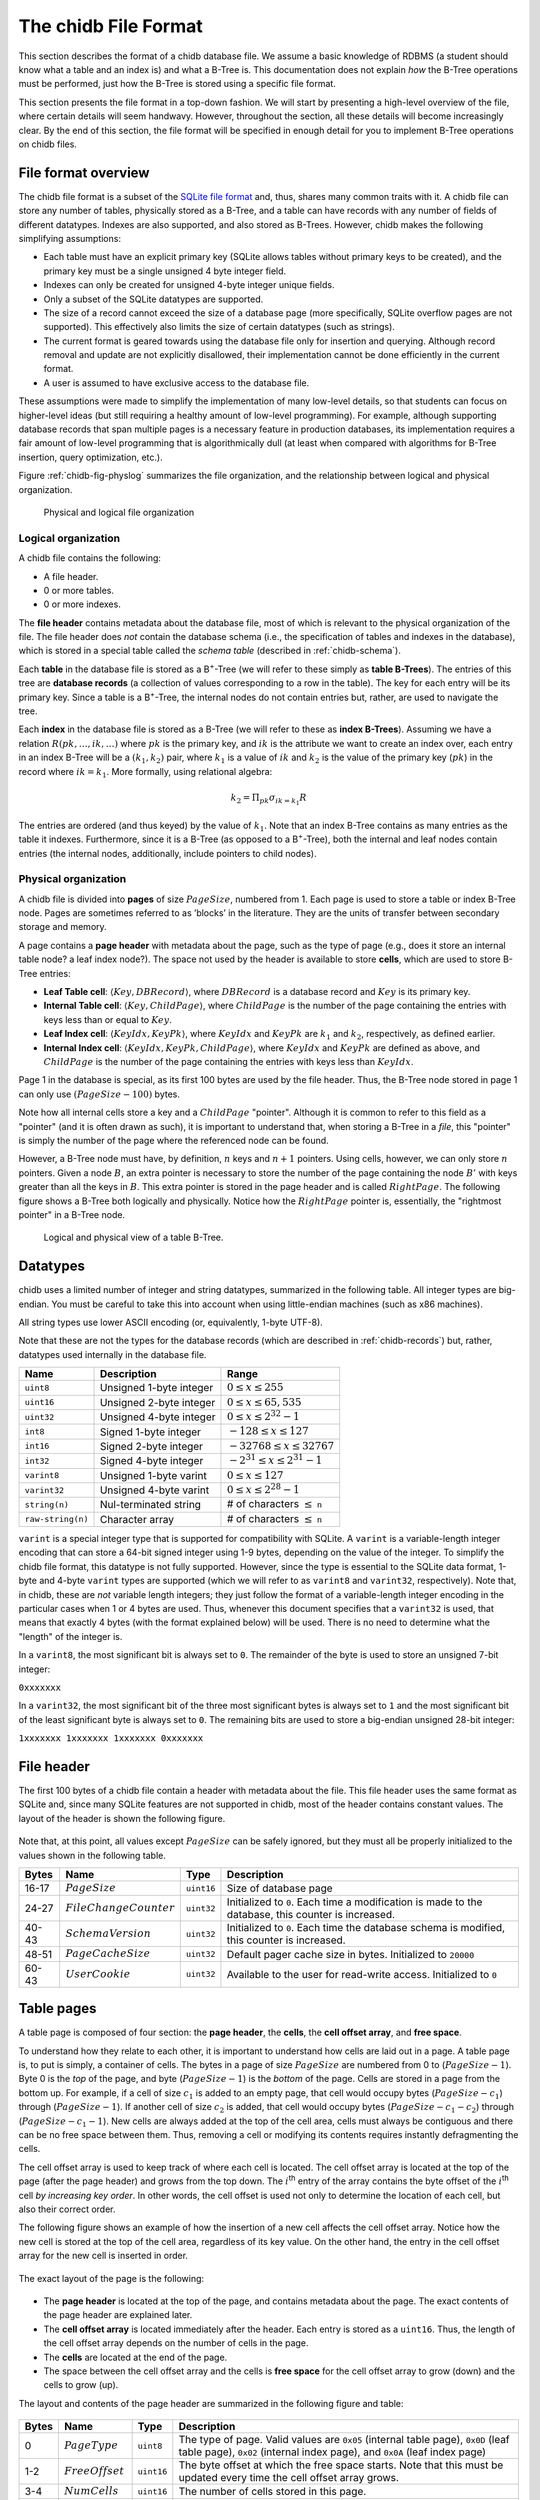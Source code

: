 .. _chidb-fileformat:

The chidb File Format
=====================

This section describes the format of a chidb database file. We assume a
basic knowledge of RDBMS (a student should know what a table and an
index is) and what a B-Tree is. This documentation does not explain
*how* the B-Tree operations must be performed, just how the B-Tree
is stored using a specific file format.

This section presents the file format in a top-down fashion. We will start
by presenting a high-level overview of the file, where certain details will
seem handwavy. However, throughout the section, all these details will become
increasingly clear. By the end of this section, the file format will be
specified in enough detail for you to implement B-Tree operations on chidb files.

File format overview
--------------------

The chidb file format is a subset of the `SQLite file format <http://www.sqlite.org/fileformat.html>`_
and, thus, shares many common traits with it. A chidb file can store any
number of tables, physically stored as a B-Tree, and a table can have
records with any number of fields of different datatypes. Indexes are
also supported, and also stored as B-Trees. However, chidb makes the
following simplifying assumptions:

-  Each table must have an explicit primary key (SQLite allows tables
   without primary keys to be created), and the primary key must be a
   single unsigned 4 byte integer field.

-  Indexes can only be created for unsigned 4-byte integer unique
   fields.

-  Only a subset of the SQLite datatypes are supported.

-  The size of a record cannot exceed the size of a database page (more
   specifically, SQLite overflow pages are not supported). This
   effectively also limits the size of certain datatypes (such as
   strings).

-  The current format is geared towards using the database file only for
   insertion and querying. Although record removal and update are not
   explicitly disallowed, their implementation cannot be done
   efficiently in the current format.

-  A user is assumed to have exclusive access to the database file.

These assumptions were made to simplify the implementation of many
low-level details, so that students can focus on higher-level ideas (but
still requiring a healthy amount of low-level programming). For example,
although supporting database records that span multiple pages is a
necessary feature in production databases, its implementation requires a
fair amount of low-level programming that is algorithmically dull (at
least when compared with algorithms for B-Tree insertion, query
optimization, etc.).

Figure :ref:`chidb-fig-physlog` summarizes the file organization, and the
relationship between logical and physical organization.

.. _chidb-fig-physlog:

.. figure:: images/physlog.png
   :alt: Physical and logical file organization

   Physical and logical file organization


Logical organization
~~~~~~~~~~~~~~~~~~~~

A chidb file contains the following:

-  A file header.

-  0 or more tables.

-  0 or more indexes.

The **file header** contains metadata about the database file, most of
which is relevant to the physical organization of the file. The file
header does *not* contain the database schema (i.e., the specification
of tables and indexes in the database), which is stored in a special
table called the *schema table* (described in :ref:`chidb-schema`).

Each **table** in the database file is stored as a B\ :sup:`+`-Tree
(we will refer to these simply as **table B-Trees**). The
entries of this tree are **database records** (a collection of values
corresponding to a row in the table). The key for each entry will be its
primary key. Since a table is a B\ :sup:`+`-Tree, the internal nodes
do not contain entries but, rather, are used to navigate the tree.

Each **index** in the database file is stored as a B-Tree (we will refer 
to these as **index B-Trees**). Assuming we have a relation
:math:`R(pk,\ldots,ik,\ldots)` where :math:`pk` is the primary key, and
:math:`ik` is the attribute we want to create an index over, each entry
in an index B-Tree will be a :math:`(k_1, k_2)` pair, where :math:`k_1`
is a value of :math:`ik` and :math:`k_2` is the value of the primary key
(:math:`pk`) in the record where :math:`ik=k_1`. More formally, using
relational algebra:

.. math:: k_2=\Pi_{pk} \sigma_{ik=k_1} R

The entries are ordered (and thus keyed) by the value of :math:`k_1`.
Note that an index B-Tree contains as many entries as the table it
indexes. Furthermore, since it is a B-Tree (as opposed to a
B\ :sup:`+`-Tree), both the internal and leaf nodes contain entries
(the internal nodes, additionally, include pointers to child nodes).

.. _chidb-physorg:

Physical organization
~~~~~~~~~~~~~~~~~~~~~

A chidb file is divided into **pages** of size :math:`PageSize`,
numbered from 1. Each page is used to store a table or index B-Tree
node. Pages are sometimes referred to as ’blocks’ in the literature. They
are the units of transfer between secondary storage and memory.

A page contains a **page header** with metadata about the page, such
as the type of page (e.g., does it store an internal table node? a leaf
index node?). The space not used by the header is available to store
**cells**, which are used to store B-Tree entries:

- **Leaf Table cell**: :math:`\langle Key, DBRecord \rangle`, where
  :math:`DBRecord` is a database record and :math:`Key` is its primary key.
- **Internal Table cell**: :math:`\langle Key, ChildPage \rangle`, where
  :math:`ChildPage` is the number of the page containing the entries with
  keys less than or equal to :math:`Key`.
- **Leaf Index cell**: :math:`\langle KeyIdx, KeyPk \rangle`, where
  :math:`KeyIdx` and :math:`KeyPk` are :math:`k_1` and :math:`k_2`, respectively, as
  defined earlier.
- **Internal Index cell**: :math:`\langle KeyIdx, KeyPk, ChildPage \rangle`,
  where :math:`KeyIdx` and :math:`KeyPk` are defined as above, and 
  :math:`ChildPage` is the number of the page containing the entries with 
  keys less than :math:`KeyIdx`.

Page 1 in the database is special, as its first 100 bytes are used by
the file header. Thus, the B-Tree node stored in page 1 can only use
:math:`(PageSize - 100)` bytes.

Note how all internal cells store a key and a
:math:`ChildPage` "pointer". Although it is common to refer to this field as
a "pointer" (and it is often drawn as such), it is important to
understand that, when storing a B-Tree in a *file*, this "pointer" is 
simply the number of the page where the referenced node can be found.

However, a B-Tree node must have, by definition, :math:`n` keys and :math:`n+1` 
pointers. Using cells, however, we can only store :math:`n` pointers. 
Given a node :math:`B`,
an extra pointer is necessary to store the number of the page containing
the node :math:`B'` with keys greater than all the keys in :math:`B`.
This extra pointer is stored in the page header and is called
:math:`RightPage`. The following figure shows a B-Tree both logically and
physically. Notice how the :math:`RightPage` pointer is, essentially, the
"rightmost pointer" in a B-Tree node.

.. figure:: images/rightpage.png
   :alt: Logical and physical view of a table B-Tree.

   Logical and physical view of a table B-Tree.

Datatypes
---------

chidb uses a limited number of integer and string datatypes, summarized
in the following table. All integer types are big-endian. You must be
careful to take this into account when using little-endian machines 
(such as x86 machines).

All string types use lower ASCII encoding (or, equivalently, 1-byte UTF-8). 

Note that these are not the types for the database records (which are
described in :ref:`chidb-records`) but, rather, datatypes used
internally in the database file.

.. cssclass:: table-bordered

+-----------------------+---------------------------+----------------------------------------+
| **Name**              | **Description**           | **Range**                              |
+=======================+===========================+========================================+
| ``uint8``             | Unsigned 1-byte integer   | :math:`0 \leq x \leq 255`              |
+-----------------------+---------------------------+----------------------------------------+
| ``uint16``            | Unsigned 2-byte integer   | :math:`0 \leq x \leq 65,535`           |
+-----------------------+---------------------------+----------------------------------------+
| ``uint32``            | Unsigned 4-byte integer   | :math:`0 \leq x \leq 2^{32}-1`         |
+-----------------------+---------------------------+----------------------------------------+
| ``int8``              | Signed 1-byte integer     | :math:`-128 \leq x \leq 127`           |
+-----------------------+---------------------------+----------------------------------------+
| ``int16``             | Signed 2-byte integer     | :math:`-32768 \leq x \leq 32767`       |
+-----------------------+---------------------------+----------------------------------------+
| ``int32``             | Signed 4-byte integer     | :math:`-2^{31} \leq x \leq 2^{31}-1`   |
+-----------------------+---------------------------+----------------------------------------+
| ``varint8``           | Unsigned 1-byte varint    | :math:`0 \leq x \leq 127`              |
+-----------------------+---------------------------+----------------------------------------+
| ``varint32``          | Unsigned 4-byte varint    | :math:`0 \leq x \leq 2^{28}-1`         |
+-----------------------+---------------------------+----------------------------------------+
| ``string(n)``         | Nul-terminated string     | # of characters :math:`\leq` ``n``     |
+-----------------------+---------------------------+----------------------------------------+
| ``raw-string(n)``     | Character array           | # of characters :math:`\leq` ``n``     |
+-----------------------+---------------------------+----------------------------------------+


``varint`` is a special integer type that is supported for compatibility with
SQLite. A ``varint`` is a variable-length integer encoding that can store a 64-bit
signed integer using 1-9 bytes, depending on the value of the integer.
To simplify the chidb file format, this datatype is not fully supported.
However, since the type is essential to the SQLite data format, 1-byte
and 4-byte ``varint`` types are supported (which we will refer to as ``varint8``
and ``varint32``, respectively). Note that, in chidb, these are *not* variable length
integers; they just follow the format of a variable-length integer
encoding in the particular cases when 1 or 4 bytes are used. Thus,
whenever this document specifies that a ``varint32`` is used, that means that exactly
4 bytes (with the format explained below) will be used. There is no need
to determine what the "length" of the integer is.

In a ``varint8``, the most significant bit is always set to ``0``. The remainder of
the byte is used to store an unsigned 7-bit integer:

``0xxxxxxx``

In a ``varint32``, the most significant bit of the three most significant bytes is
always set to ``1`` and the most significant bit of the least
significant byte is always set to ``0``. The remaining bits are used to
store a big-endian unsigned 28-bit integer:

``1xxxxxxx 1xxxxxxx 1xxxxxxx 0xxxxxxx``

File header
-----------

The first 100 bytes of a chidb file contain a header with metadata about
the file. This file header uses the same format as SQLite and, since
many SQLite features are not supported in chidb, most of the header
contains constant values. The layout of the header is shown the following figure.


.. figure:: images/fileheader.png
   :alt: chidb file header

Note that, at this point, all values except
:math:`PageSize` can be safely ignored, but they must all be properly
initialized to the values shown in the following table.

.. cssclass:: table-bordered

+-------------+------------------------------+------------+------------------------------------------------------------------------------------------------------+
| **Bytes**   | **Name**                     | **Type**   | **Description**                                                                                      |
+=============+==============================+============+======================================================================================================+
| 16-17       | :math:`PageSize`             | ``uint16`` | Size of database page                                                                                |
+-------------+------------------------------+------------+------------------------------------------------------------------------------------------------------+
| 24-27       | :math:`FileChangeCounter`    | ``uint32`` | Initialized to ``0``. Each time a modification is made to the database, this counter is increased.   |
+-------------+------------------------------+------------+------------------------------------------------------------------------------------------------------+
| 40-43       | :math:`SchemaVersion`        | ``uint32`` | Initialized to ``0``. Each time the database schema is modified, this counter is increased.          |
+-------------+------------------------------+------------+------------------------------------------------------------------------------------------------------+
| 48-51       | :math:`PageCacheSize`        | ``uint32`` | Default pager cache size in bytes. Initialized to ``20000``                                          |
+-------------+------------------------------+------------+------------------------------------------------------------------------------------------------------+
| 60-43       | :math:`UserCookie`           | ``uint32`` | Available to the user for read-write access. Initialized to ``0``                                    |
+-------------+------------------------------+------------+------------------------------------------------------------------------------------------------------+


Table pages
-----------

A table page is composed of four section: the **page header**, the
**cells**, the **cell offset array**, and **free space**. 

To understand how they relate to each other, it is important to understand
how cells are laid out in a page. A table page is, to put is simply, a
container of cells. The bytes in a page of size :math:`PageSize` are numbered
from 0 to (:math:`PageSize-1`). Byte 0 is the *top* of the
page, and byte (:math:`PageSize-1`) is the *bottom* of the
page. Cells are stored in a page from the bottom up. For example, if a
cell of size :math:`c_1` is added to an empty page, that cell would
occupy bytes (:math:`PageSize-c_1`) through
(:math:`PageSize-1`). If another cell of size :math:`c_2` is
added, that cell would occupy bytes
(:math:`PageSize-c_1-c_2`) through
(:math:`PageSize-c_1-1`). New cells are always added at the
top of the cell area, cells must always be contiguous and there can be
no free space between them. Thus, removing a cell or modifying its
contents requires instantly defragmenting the cells.

The cell offset array is used to keep track of where each cell is
located. The cell offset array is located at the top of the page (after
the page header) and grows from the top down. The :math:`i`\ :sup:`th`
entry of the array contains the byte offset of the :math:`i`\ :sup:`th`
cell *by increasing key order*. In other words, the cell offset is used
not only to determine the location of each cell, but also their correct
order. 

The following figure shows an example of how the
insertion of a new cell affects the cell offset array. Notice how the
new cell is stored at the top of the cell area, regardless of its key
value. On the other hand, the entry in the cell offset array for the new
cell is inserted in order.

.. figure:: images/cellsexample.png
   :alt: Example of a cell insertion.


The exact layout of the page is the following:

.. figure:: images/page.png
   :alt: Page layout

-  The **page header** is located at the top of the page, and contains
   metadata about the page. The exact contents of the page header are
   explained later.

-  The **cell offset array** is located immediately after the header.
   Each entry is stored as a ``uint16``. Thus, the length of the cell offset array
   depends on the number of cells in the page.

-  The **cells** are located at the end of the page.

-  The space between the cell offset array and the cells is **free space** 
   for the cell offset array to grow (down) and the cells to
   grow (up).

The layout and contents of the page header are summarized in
the following figure and table:

.. figure:: images/pageheader.png
   :alt: Page header

.. cssclass:: table-bordered

+-------------+------------------------+------------+-----------------------------------------------------------------------------------------------------------------------------------------------------------------------------------+
| **Bytes**   | **Name**               | **Type**   | **Description**                                                                                                                                                                   |
+=============+========================+============+===================================================================================================================================================================================+
| 0           | :math:`PageType`       | ``uint8``  | The type of page. Valid values are ``0x05`` (internal table page), ``0x0D`` (leaf table page), ``0x02`` (internal index page), and ``0x0A`` (leaf index page)                     |
+-------------+------------------------+------------+-----------------------------------------------------------------------------------------------------------------------------------------------------------------------------------+
| 1-2         | :math:`FreeOffset`     | ``uint16`` | The byte offset at which the free space starts. Note that this must be updated every time the cell offset array grows.                                                            |
+-------------+------------------------+------------+-----------------------------------------------------------------------------------------------------------------------------------------------------------------------------------+
| 3-4         | :math:`NumCells`       | ``uint16`` | The number of cells stored in this page.                                                                                                                                          |
+-------------+------------------------+------------+-----------------------------------------------------------------------------------------------------------------------------------------------------------------------------------+
| 5-6         | :math:`CellsOffset`    | ``uint16`` | The byte offset at which the cells start. If the page contains no cells, this field contains the value :math:`PageSize`. This value must be updated every time a cell is added.   |
+-------------+------------------------+------------+-----------------------------------------------------------------------------------------------------------------------------------------------------------------------------------+
| 8-11        | :math:`RightPage`      | ``uint32`` | See :ref:`chidb-physorg` for a description of this value.                                                                                                                         |
+-------------+------------------------+------------+-----------------------------------------------------------------------------------------------------------------------------------------------------------------------------------+



Table cells
-----------

The layout and contents of internal table cells is specified in the
following figure and table:

.. figure:: images/table_internalcell.png
   :alt: Internal cell (table)

.. cssclass:: table-bordered

+-------------+---------------------+--------------+---------------------------------------+
| **Bytes**   | **Name**            | **Type**     | **Description**                       |
+=============+=====================+==============+=======================================+
| 0-3         | :math:`ChildPage`   | ``uint32``   | See :ref:`chidb-physorg`              |
+-------------+---------------------+--------------+---------------------------------------+
| 4-7         | :math:`Key`         | ``varint32`` | See :ref:`chidb-physorg`              |
+-------------+---------------------+--------------+---------------------------------------+


The layout and contents of leaf table cells is specified in the
following figure and table:

.. figure:: images/table_leafcell.png
   :alt: Leaf cell (table)

.. cssclass:: table-bordered

+-------------+-------------------------+-----------------------------+---------------------------------------+
| **Bytes**   | **Name**                | **Type**                    | **Description**                       |
+=============+=========================+=============================+=======================================+
| 0-3         | :math:`DBRecordSize`    | ``varint32``                | Length of DB–Record in bytes.         |
+-------------+-------------------------+-----------------------------+---------------------------------------+
| 4-7         | :math:`Key`             | ``varint32``                | See :ref:`chidb-physorg`              |
+-------------+-------------------------+-----------------------------+---------------------------------------+
| 8-...       | :math:`DBRecord`        | See :ref:`chidb-records`    | See :ref:`chidb-physorg`              |
+-------------+-------------------------+-----------------------------+---------------------------------------+


.. _chidb-records:

Database records
----------------

A database record is used to store the contents of a single table tuple
(or "row"). It can contain a variable number of values of NULL, integer,
or text types. The record is divided into two parts: the record header
and the record data. The record header specifies the types of the values
contained in the record. However, the header does not include schema
information. In other word, a record header may specify that the record
contains an integer, followed by a string, followed by null value,
followed by an integer, but does not store the names of the fields, as
given when the table was created (this information is stored in the
schema table, described in :ref:`chidb-schema`). However, values in a
database record must be stored in the same order as specified in the
``CREATE TABLE`` statement used to create the table.

The format of a database record is shown in the following figure. 

.. figure:: images/record.png
   :alt: Database record format

The
header’s first byte is used to store the length in bytes of the header
(including this first byte). This is followed by :math:`n` ``varint8`` or 
``varint32`` values, where :math:`n` is the number of values stored in the record. The supported
types are listed in the following table. A ``varint8`` is used to specify types
``NULL``, ``BYTE``, ``SMALLINT``, and ``INTEGER``, while a ``varint32`` is used to
specify a ``TEXT`` type.


.. cssclass:: table-bordered

+------------------------------+-----------------------------+----------------------------------------------------------+
| **Header Value**             | **SQL Type**                | **Internal type used in record data**                    |
+==============================+=============================+==========================================================+
| 0                            | ``NULL``                    | N/A                                                      |
+------------------------------+-----------------------------+----------------------------------------------------------+
| 1                            | ``BYTE``                    | ``int8``                                                 |
+------------------------------+-----------------------------+----------------------------------------------------------+
| 2                            | ``SMALLINT``                | ``int16``                                                |
+------------------------------+-----------------------------+----------------------------------------------------------+
| 4                            | ``INTEGER``                 | ``int32``                                                |
+------------------------------+-----------------------------+----------------------------------------------------------+
| :math:`2\cdot\texttt{n}+13`  | ``TEXT``                    | ``raw-string(n)``                                        |
+------------------------------+-----------------------------+----------------------------------------------------------+



The record data contains the actual values, in the same order as
specified in the header. Note that a value of type ``NULL`` is not
actually stored in the record data (it just has to be specified in the
header). Additionally, the value that corresponds to the table’s primary
key is always stored as a ``NULL`` value (since it is already stored as
the key of the B-Tree cell where the record is stored, repeating it in
the record would be redundant). The following figure shows an
example of how a record would be encoded internally, assuming that the table
was created with  ``CREATE TABLE Courses(Id INTEGER PRIMARY KEY, Name TEXT, Instructor INTEGER, Dept INTEGER)``

.. figure:: images/recordexample.png
   :alt: Database record example, for a table created with ``CREATE TABLE Courses(Id INTEGER PRIMARY KEY, Name TEXT, Instructor INTEGER, Dept INTEGER)``
  

Indexes
-------

An index B-Tree is very similar to a table B-Tree, so most of what we have
explained regading table B-Trees is applicable to indexes. The main
differences are the following:

-  The :math:`PageType` field of the page header must be set to the appropriate
   value (``0x02`` for internal pages and ``0x0A`` for leaf pages)

-  While a table is stored as a B\ :sup:`+`-Tree (records are only
   stored in the leaf nodes), an index is stored as a B-Tree (records
   are stored at all levels). However, an index does not store database
   records but, rather, :math:`\langle KeyIdx, KeyPk \rangle` pairs, as
   defined in :ref:`chidb-physorg`.


The layout and contents of internal index cells is specified in the
following figure and table:


.. figure:: images/index_internalcell.png
   :alt: Internal cell (index)

.. cssclass:: table-bordered

+-------------+--------------------+------------+---------------------------------------+
| **Bytes**   | **Name**           | **Type**   | **Description**                       |
+=============+====================+============+=======================================+
| 0-3         | :math:`ChildPage`  | ``uint32`` | See :ref:`chidb-physorg`              |
+-------------+--------------------+------------+---------------------------------------+
| 8-11        | :math:`KeyIdx`     | ``uint32`` | See :ref:`chidb-physorg`              |
+-------------+--------------------+------------+---------------------------------------+
| 12-15       | :math:`KeyPk`      | ``uint32`` | See :ref:`chidb-physorg`              |
+-------------+--------------------+------------+---------------------------------------+


The layout and contents of leaf index cells is specified in the
following figure and table:

.. figure:: images/index_leafcell.png
   :alt: Leaf cell (index)

.. cssclass:: table-bordered

+-------------+------------------+------------+---------------------------------------+
| **Bytes**   | **Name**         | **Type**   | **Description**                       |
+=============+==================+============+=======================================+
| 4-7         | :math:`KeyIdx`   | ``uint32`` | See :ref:`chidb-physorg`              |
+-------------+------------------+------------+---------------------------------------+
| 8-11        | :math:`KeyPk`    | ``uint32`` | See :ref:`chidb-physorg`              |
+-------------+------------------+------------+---------------------------------------+

Notice how the internal and leaf cells only differ in the :math:`ChildPage` field.


.. _chidb-schema:

The schema table
----------------

Up to this point, this document has covered how to store one or more
tables and indexes in a chidb file. However, there is no way of knowing
how many tables/indexes are stored in the file, what their schema is,
and how the indexes relate to the tables. This information is stored in
a special *schema table*. More specifically, a chidb file will always
contain at least one table B-Tree, rooted in page 1, which will be used
to store information on the database schema. The schema table contains
one record for each table and index in the database.
The following table lists the values that must be stored in each
record.

.. cssclass:: table-bordered

+---------------+-------------------------+-------------------------------------------------------------------------------------------------------------------------------------------------------+
| **Type**      | **Name**                | **Description**                                                                                                                                       |
+===============+=========================+=======================================================================================================================================================+
| ``TEXT``      | Schema item type        | ``table`` or ``index``                                                                                                                                |
+---------------+-------------------------+-------------------------------------------------------------------------------------------------------------------------------------------------------+
| ``TEXT``      | Schema item name        | Name of the table or index as specified in the ``CREATE TABLE`` or ``CREATE INDEX`` statement.                                                        |
+---------------+-------------------------+-------------------------------------------------------------------------------------------------------------------------------------------------------+
| ``TEXT``      | Associated table name   | For tables, this field is the same as the schema item name (the name of the table). For indexes, this value contains the name of the indexed table.   |
+---------------+-------------------------+-------------------------------------------------------------------------------------------------------------------------------------------------------+
| ``INTEGER``   | Root page               | Database page where the root node of the B-Tree is stored.                                                                                            |
+---------------+-------------------------+-------------------------------------------------------------------------------------------------------------------------------------------------------+
| ``TEXT``      | SQL statement           | The SQL statement used to create the table or index.                                                                                                  |
+---------------+-------------------------+-------------------------------------------------------------------------------------------------------------------------------------------------------+


For example, a schema table could contain the following records:

.. cssclass:: table-bordered

+------------+---------------+--------------------+-----------------+-------------------------------------------------------------------------------------------------+
| **Type**   | **Name**      | **Assoc. Table**   | **Root Page**   | **SQL**                                                                                         |
+============+===============+====================+=================+=================================================================================================+
| table      | Courses       | Courses            | 2               | ``CREATE TABLE Courses(Id INTEGER PRIMARY KEY, Name TEXT, Instructor INTEGER, Dept INTEGER)``   |
+------------+---------------+--------------------+-----------------+-------------------------------------------------------------------------------------------------+
| table      | Instructors   | Instructors        | 3               | ``CREATE TABLE Instructors(Id INTEGER PRIMARY KEY, Name TEXT)``                                 |
+------------+---------------+--------------------+-----------------+-------------------------------------------------------------------------------------------------+
| index      | idxInstr      | Courses            | 6               | ``CREATE INDEX idxInst ON Courses(Instructor)``                                                 |
+------------+---------------+--------------------+-----------------+-------------------------------------------------------------------------------------------------+


